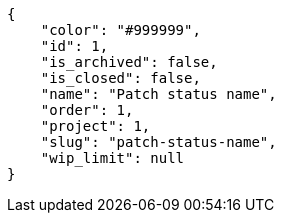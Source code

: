 [source,json]
----
{
    "color": "#999999",
    "id": 1,
    "is_archived": false,
    "is_closed": false,
    "name": "Patch status name",
    "order": 1,
    "project": 1,
    "slug": "patch-status-name",
    "wip_limit": null
}
----
